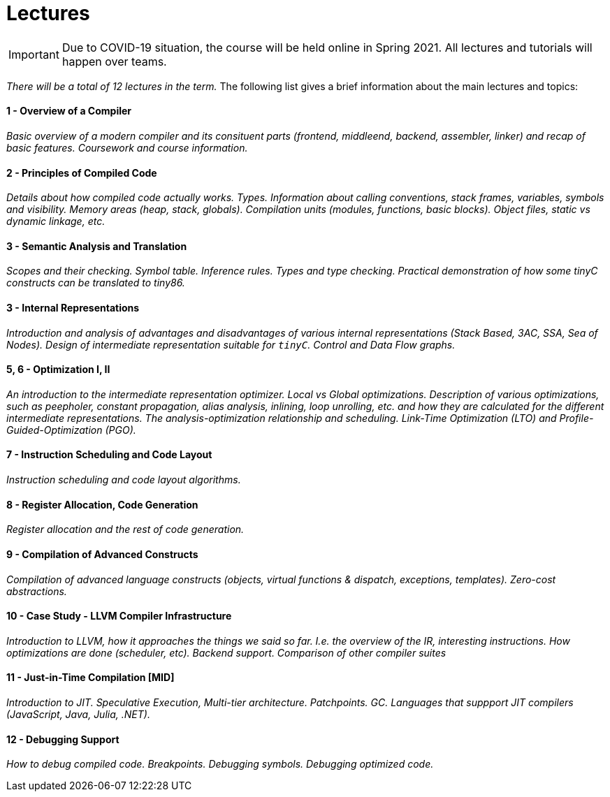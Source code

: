 = Lectures

IMPORTANT: Due to COVID-19 situation, the course will be held online in Spring 2021. All lectures and tutorials will happen over teams. 

_There will be a total of 12 lectures in the term._ The following list gives a brief information about the main lectures and topics:

==== 1 - Overview of a Compiler

_Basic overview of a modern compiler and its consituent parts (frontend, middleend, backend, assembler, linker) and recap of basic features. Coursework and course information._

==== 2 - Principles of Compiled Code

_Details about how compiled code actually works. Types. Information about calling conventions, stack frames, variables, symbols and visibility. Memory areas (heap, stack, globals). Compilation units (modules, functions, basic blocks). Object files, static vs dynamic linkage, etc._

==== 3 - Semantic Analysis and Translation

_Scopes and their checking. Symbol table. Inference rules. Types and type checking. Practical demonstration of how some tinyC constructs can be translated to tiny86._

==== 3 - Internal Representations

_Introduction and analysis of advantages and disadvantages of various internal representations (Stack Based, 3AC, SSA, Sea of Nodes). Design of intermediate representation suitable for `tinyC`. Control and Data Flow graphs._  

==== 5, 6 - Optimization I, II

_An introduction to the intermediate representation optimizer. Local vs Global optimizations. Description of various optimizations, such as peepholer, constant propagation, alias analysis, inlining, loop unrolling, etc. and how they are calculated for the different intermediate representations. The analysis-optimization relationship and scheduling. Link-Time Optimization (LTO) and Profile-Guided-Optimization (PGO)._

==== 7 - Instruction Scheduling and Code Layout

_Instruction scheduling and code layout algorithms._

==== 8 - Register Allocation, Code Generation

_Register allocation and the rest of code generation._

==== 9 - Compilation of Advanced Constructs

_Compilation of advanced language constructs (objects, virtual functions & dispatch, exceptions, templates). Zero-cost abstractions._

==== 10 - Case Study - LLVM Compiler Infrastructure

_Introduction to LLVM, how it approaches the things we said so far. I.e. the overview of the IR, interesting instructions. How optimizations are done (scheduler, etc). Backend support. Comparison of other compiler suites_

==== 11 - Just-in-Time Compilation [MID]

_Introduction to JIT. Speculative Execution, Multi-tier architecture. Patchpoints. GC. Languages that suppport JIT compilers (JavaScript, Java, Julia, .NET)._

==== 12 - Debugging Support

_How to debug compiled code. Breakpoints. Debugging symbols. Debugging optimized code._
